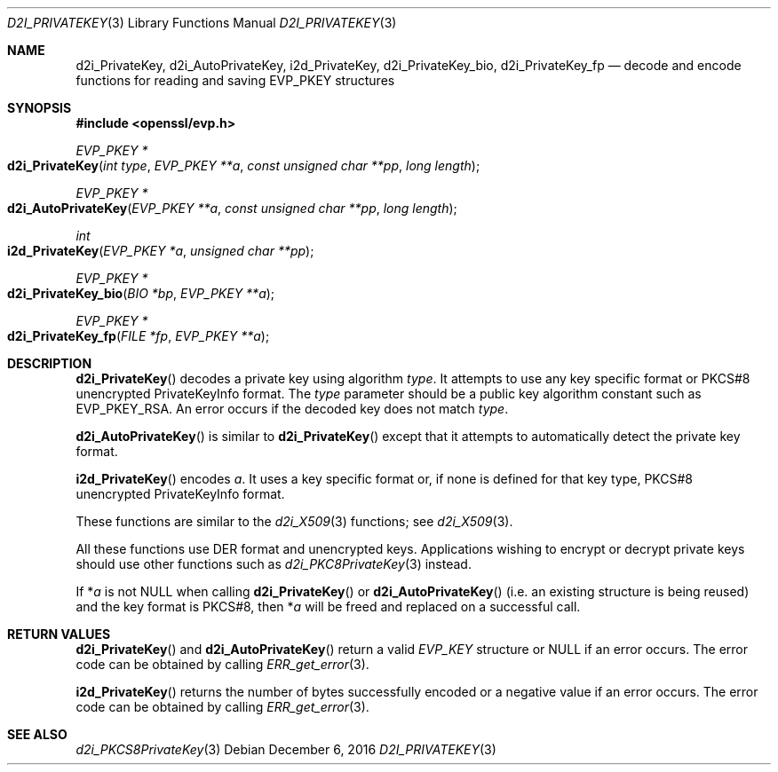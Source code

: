 .\"	$OpenBSD: d2i_PrivateKey.3,v 1.2 2016/12/06 14:54:55 schwarze Exp $
.\"	OpenSSL b97fdb57 Nov 11 09:33:09 2016 +0100
.\"
.\" This file was written by Dr. Stephen Henson <steve@openssl.org>.
.\" Copyright (c) 2016 The OpenSSL Project.  All rights reserved.
.\"
.\" Redistribution and use in source and binary forms, with or without
.\" modification, are permitted provided that the following conditions
.\" are met:
.\"
.\" 1. Redistributions of source code must retain the above copyright
.\"    notice, this list of conditions and the following disclaimer.
.\"
.\" 2. Redistributions in binary form must reproduce the above copyright
.\"    notice, this list of conditions and the following disclaimer in
.\"    the documentation and/or other materials provided with the
.\"    distribution.
.\"
.\" 3. All advertising materials mentioning features or use of this
.\"    software must display the following acknowledgment:
.\"    "This product includes software developed by the OpenSSL Project
.\"    for use in the OpenSSL Toolkit. (http://www.openssl.org/)"
.\"
.\" 4. The names "OpenSSL Toolkit" and "OpenSSL Project" must not be used to
.\"    endorse or promote products derived from this software without
.\"    prior written permission. For written permission, please contact
.\"    openssl-core@openssl.org.
.\"
.\" 5. Products derived from this software may not be called "OpenSSL"
.\"    nor may "OpenSSL" appear in their names without prior written
.\"    permission of the OpenSSL Project.
.\"
.\" 6. Redistributions of any form whatsoever must retain the following
.\"    acknowledgment:
.\"    "This product includes software developed by the OpenSSL Project
.\"    for use in the OpenSSL Toolkit (http://www.openssl.org/)"
.\"
.\" THIS SOFTWARE IS PROVIDED BY THE OpenSSL PROJECT ``AS IS'' AND ANY
.\" EXPRESSED OR IMPLIED WARRANTIES, INCLUDING, BUT NOT LIMITED TO, THE
.\" IMPLIED WARRANTIES OF MERCHANTABILITY AND FITNESS FOR A PARTICULAR
.\" PURPOSE ARE DISCLAIMED.  IN NO EVENT SHALL THE OpenSSL PROJECT OR
.\" ITS CONTRIBUTORS BE LIABLE FOR ANY DIRECT, INDIRECT, INCIDENTAL,
.\" SPECIAL, EXEMPLARY, OR CONSEQUENTIAL DAMAGES (INCLUDING, BUT
.\" NOT LIMITED TO, PROCUREMENT OF SUBSTITUTE GOODS OR SERVICES;
.\" LOSS OF USE, DATA, OR PROFITS; OR BUSINESS INTERRUPTION)
.\" HOWEVER CAUSED AND ON ANY THEORY OF LIABILITY, WHETHER IN CONTRACT,
.\" STRICT LIABILITY, OR TORT (INCLUDING NEGLIGENCE OR OTHERWISE)
.\" ARISING IN ANY WAY OUT OF THE USE OF THIS SOFTWARE, EVEN IF ADVISED
.\" OF THE POSSIBILITY OF SUCH DAMAGE.
.\"
.Dd $Mdocdate: December 6 2016 $
.Dt D2I_PRIVATEKEY 3
.Os
.Sh NAME
.Nm d2i_PrivateKey ,
.Nm d2i_AutoPrivateKey ,
.Nm i2d_PrivateKey ,
.Nm d2i_PrivateKey_bio ,
.Nm d2i_PrivateKey_fp
.Nd decode and encode functions for reading and saving EVP_PKEY structures
.Sh SYNOPSIS
.In openssl/evp.h
.Ft EVP_PKEY *
.Fo d2i_PrivateKey
.Fa "int type"
.Fa "EVP_PKEY **a"
.Fa "const unsigned char **pp"
.Fa "long length"
.Fc
.Ft EVP_PKEY *
.Fo d2i_AutoPrivateKey
.Fa "EVP_PKEY **a"
.Fa "const unsigned char **pp"
.Fa "long length"
.Fc
.Ft int
.Fo i2d_PrivateKey
.Fa "EVP_PKEY *a"
.Fa "unsigned char **pp"
.Fc
.Ft EVP_PKEY *
.Fo d2i_PrivateKey_bio
.Fa "BIO *bp"
.Fa "EVP_PKEY **a"
.Fc
.Ft EVP_PKEY *
.Fo d2i_PrivateKey_fp
.Fa "FILE *fp"
.Fa "EVP_PKEY **a"
.Fc
.Sh DESCRIPTION
.Fn d2i_PrivateKey
decodes a private key using algorithm
.Fa type .
It attempts to use any key specific format or PKCS#8 unencrypted
PrivateKeyInfo format.
The
.Fa type
parameter should be a public key algorithm constant such as
.Dv EVP_PKEY_RSA .
An error occurs if the decoded key does not match
.Fa type .
.Pp
.Fn d2i_AutoPrivateKey
is similar to
.Fn d2i_PrivateKey
except that it attempts to automatically detect the private key format.
.Pp
.Fn i2d_PrivateKey
encodes
.Fa a .
It uses a key specific format or, if none is defined for that key type,
PKCS#8 unencrypted PrivateKeyInfo format.
.Pp
These functions are similar to the
.Xr d2i_X509 3
functions; see
.Xr d2i_X509 3 .
.Pp
All these functions use DER format and unencrypted keys.
Applications wishing to encrypt or decrypt private keys should use other
functions such as
.Xr d2i_PKC8PrivateKey 3
instead.
.Pp
If
.Pf * Fa a
is not NULL when calling
.Fn d2i_PrivateKey
or
.Fn d2i_AutoPrivateKey
(i.e. an existing structure is being reused) and the key format is
PKCS#8, then
.Pf * Fa a
will be freed and replaced on a successful call.
.Sh RETURN VALUES
.Fn d2i_PrivateKey
and
.Fn d2i_AutoPrivateKey
return a valid
.Vt EVP_KEY
structure or
.Dv NULL
if an error occurs.
The error code can be obtained by calling
.Xr ERR_get_error 3 .
.Pp
.Fn i2d_PrivateKey
returns the number of bytes successfully encoded or a negative value if
an error occurs.
The error code can be obtained by calling
.Xr ERR_get_error 3 .
.Sh SEE ALSO
.Xr d2i_PKCS8PrivateKey 3
